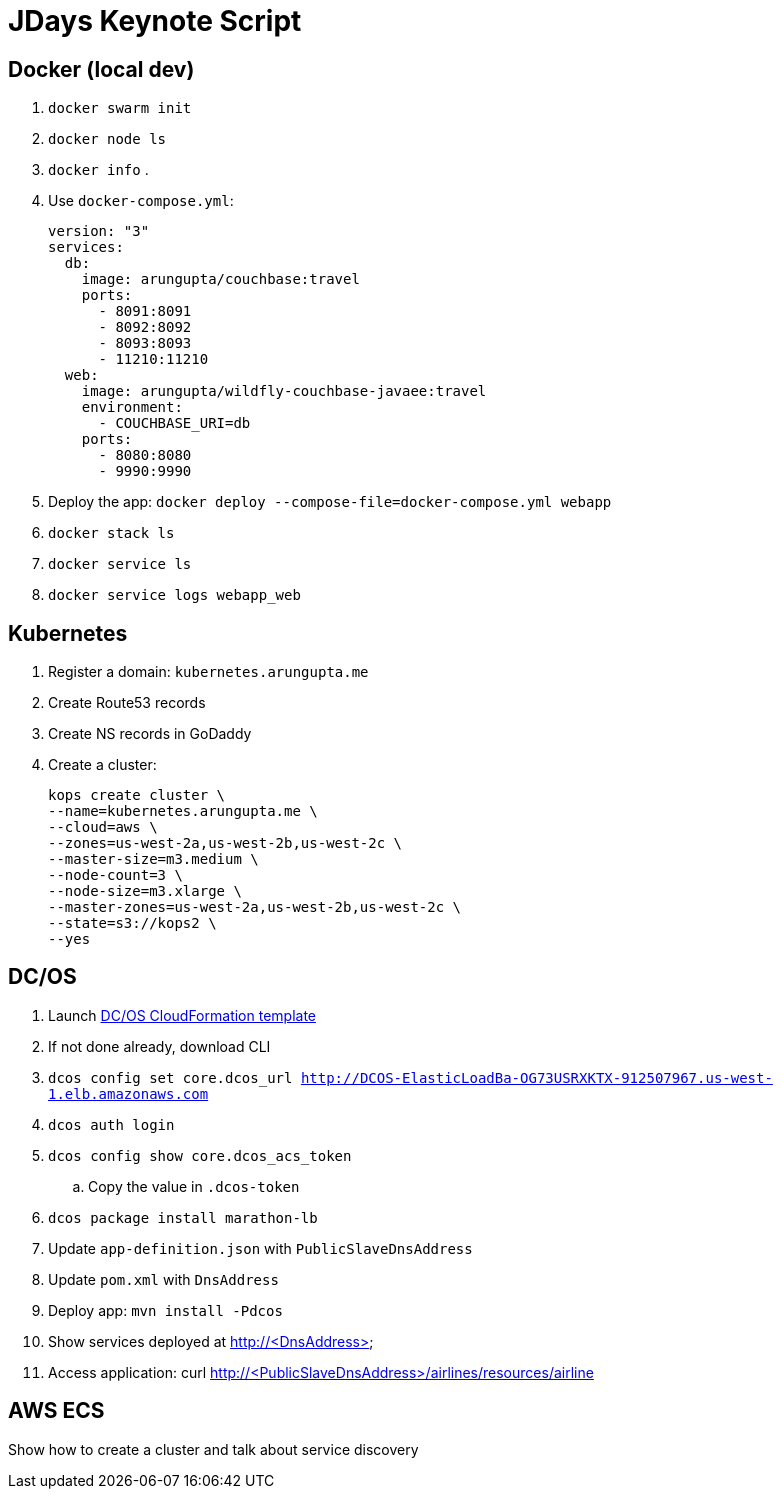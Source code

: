 = JDays Keynote Script

== Docker (local dev)

. `docker swarm init`
. `docker node ls`
. `docker info`
. 
. Use `docker-compose.yml`:
+
```
version: "3"
services:
  db:
    image: arungupta/couchbase:travel
    ports:
      - 8091:8091
      - 8092:8092 
      - 8093:8093 
      - 11210:11210
  web:
    image: arungupta/wildfly-couchbase-javaee:travel
    environment:
      - COUCHBASE_URI=db
    ports:
      - 8080:8080
      - 9990:9990
```
+
. Deploy the app: `docker deploy --compose-file=docker-compose.yml webapp`
. `docker stack ls`
. `docker service ls`
. `docker service logs webapp_web`

== Kubernetes

. Register a domain: `kubernetes.arungupta.me`
. Create Route53 records
. Create NS records in GoDaddy
. Create a cluster:
+
```
kops create cluster \
--name=kubernetes.arungupta.me \
--cloud=aws \
--zones=us-west-2a,us-west-2b,us-west-2c \
--master-size=m3.medium \
--node-count=3 \
--node-size=m3.xlarge \
--master-zones=us-west-2a,us-west-2b,us-west-2c \
--state=s3://kops2 \
--yes
```

== DC/OS

. Launch https://downloads.dcos.io/dcos/stable/aws.html?_ga=1.207445715.1510362819.1478208859[DC/OS CloudFormation template]
. If not done already, download CLI
. `dcos config set core.dcos_url http://DCOS-ElasticLoadBa-OG73USRXKTX-912507967.us-west-1.elb.amazonaws.com`
. `dcos auth login`
. `dcos config show core.dcos_acs_token`
.. Copy the value in `.dcos-token`
. `dcos package install marathon-lb`
. Update `app-definition.json` with `PublicSlaveDnsAddress`
. Update `pom.xml` with `DnsAddress`
. Deploy app: `mvn install -Pdcos`
. Show services deployed at http://<DnsAddress>
. Access application: curl http://<PublicSlaveDnsAddress>/airlines/resources/airline

== AWS ECS

Show how to create a cluster and talk about service discovery
